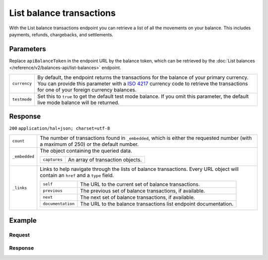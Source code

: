 List balance transactions
=========================
.. api-name:: Balances API
   :version: 2

.. endpoint::
   :method: GET
   :url: https://api.mollie.com/v2/balances/*apiBalanceToken*/transactions

.. authentication::
   :api_keys: false
   :organization_access_tokens: true
   :oauth: true

With the List balance transactions endpoint you can retrieve a list of all the movements on your balance. This includes
payments, refunds, chargebacks, and settlements.

Parameters
----------

Replace ``apiBalanceToken`` in the endpoint URL by the balance token, which can be retrieved by the
:doc:`List balances </reference/v2/balances-api/list-balances>` endpoint.

.. list-table::
   :widths: auto

   * - ``currency``

       .. type:: string
          :required: false

     - By default, the endpoint returns the transactions for the balance of your primary currency. You can provide this
       parameter with a `ISO 4217 <https://en.wikipedia.org/wiki/ISO_4217>`_ currency code to retrieve the transactions
       for one of your foreign currency balances.

   * - ``testmode``

       .. type:: boolean
          :required: false

     - Set this to ``true`` to get the default test mode balance. If you omit this parameter, the default live mode
       balance will be returned.

Response
--------
``200`` ``application/hal+json; charset=utf-8``

.. list-table::
   :widths: auto

   * - ``count``

       .. type:: integer

     - The number of transactions found in ``_embedded``, which is either the requested number (with a maximum of 250)
       or the default number.

   * - ``_embedded``

       .. type:: object

     - The object containing the queried data.

       .. list-table::
          :widths: auto

          * - ``captures``

              .. type:: array

            - An array of transaction objects.

   * - ``_links``

       .. type:: object

     - Links to help navigate through the lists of balance transactions. Every URL object will contain an ``href`` and a
       ``type`` field.

       .. list-table::
          :widths: auto

          * - ``self``

              .. type:: URL object

            - The URL to the current set of balance transactions.

          * - ``previous``

              .. type:: URL object

            - The previous set of balance transactions, if available.

          * - ``next``

              .. type:: URL object

            - The next set of balance transactions, if available.

          * - ``documentation``

              .. type:: URL object

            - The URL to the balance transactions list endpoint documentation.

Example
-------

Request
^^^^^^^
.. code-block:: bash
   :linenos:

   curl -X GET https://api.mollie.com/v2/balances/default/transactions \
       -H 'Authorization: Bearer access_vR6naacwfSpfaT5CUwNTdV5KsVPJTNjURkgBPdvW'

Response
^^^^^^^^
.. code-block:: http
   :linenos:

   HTTP/1.1 200 OK
   Content-Type: application/hal+json; charset=utf-8

   {
     "count": 5,
     "_embedded": {
       "balance_transactions": [
          {
            "resource": "balance_transaction",
            "id": "baltr_x1ym4q",
            "type": "refund",
            "resultAmount": {
              "value": "-10.25",
              "currency": "EUR"
            },
            "initialAmount": {
              "value": "-10.00",
              "currency": "EUR"
            },
            "fees": {
              "value": "-0.25",
              "currency": "EUR"
            },
            "createdAt": "2021-01-10T12:06:28+00:00",
            "context": {
              "payment": {
                "id": "tr_7UhSN1zuXS",
                "description": "My first payment"
              },
              "refund": {
                "id": "re_4qqhO89gsT",
                "description": "My first refund"
              }
            },
            "_links": {
              "self": {
                "href": "https://api.mollie.com/v2/balances/bal_hinmkh/transactions/baltr_x1ym4q",
                "type": "application/hal+json"
              }
            }
          },
          {
            "resource": "balance_transaction",
            "id": "baltr_13l9pt",
            "type": "payment",
            "resultAmount": {
              "value": "9.71",
              "currency": "EUR"
            },
            "initialAmount": {
              "value": "10.00",
              "currency": "EUR"
            },
            "fees": {
              "value": "-0.29",
              "currency": "EUR"
            },
            "createdAt": "2021-01-10T12:06:28+00:00",
            "context": {
              "payment": {
                "id": "tr_7UhSN1zuXS",
                "description": "My first payment"
              }
            },
            "_links": {
              "self": {
                "href": "https://api.mollie.com/v2/balances/bal_hinmkh/transactions/baltr_13l9pt",
                "type": "application/hal+json"
              }
            }
          },
          { },
          { },
          { }
       ]
     },
     "_links": {
       "documentation": {
         "href": "https://docs.mollie.com/reference/v2/balances-api/list-balance-transactions",
         "type": "text/html"
       },
       "self": {
         "href": "https://api.mollie.com/v2/balances/default/transactions?limit=5",
         "type": "application/hal+json"
       },
       "previous": null,
       "next": {
         "href": "https://api.mollie.com/v2/balances/default/transactions?from=baltr_qp1w3kpl&limit=5",
         "type": "application/hal+json"
       }
     }
   }
